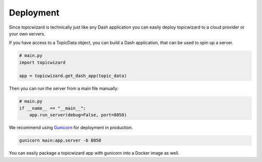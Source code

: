 Deployment
============

Since topicwizard is technically just like any Dash application you can easily deploy topicwizard
to a cloud provider or your own servers.

If you have access to a TopicData object, you can build a Dash application, that can be used to spin up a server.

.. code-block:: python

    # main.py
    import topicwizard

    app = topicwizard.get_dash_app(topic_data)

Then you can run the server from a main file manually:

.. code-block:: python
    
    # main.py
    if __name__ == "__main__":
        app.run_server(debug=False, port=8050)

We recommend using `Gunicorn <https://gunicorn.org/>`_ for deployment in production.

.. code-block::

    gunicorn main:app.server -b 8050

You can easily package a topicwizard app with gunicorn into a Docker image as well.

